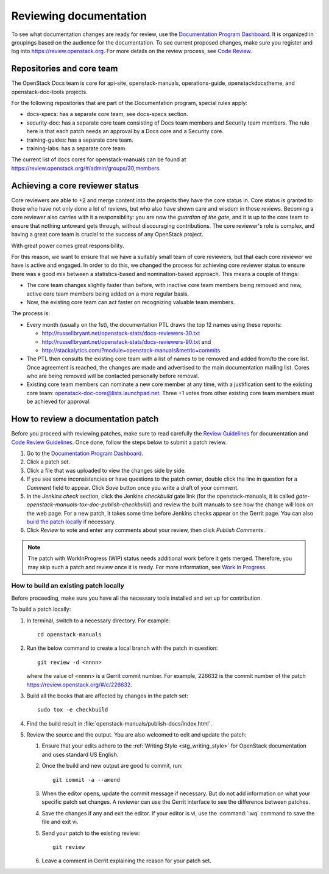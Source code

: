 .. _docs_review:

=======================
Reviewing documentation
=======================

To see what documentation changes are ready for review, use the
`Documentation Program Dashboard`_. It is organized in groupings based on
the audience for the documentation. To see current proposed changes, make
sure you register and log into https://review.openstack.org. For more
details on the review process, see `Code Review`_.

Repositories and core team
~~~~~~~~~~~~~~~~~~~~~~~~~~

The OpenStack Docs team is core for api-site, openstack-manuals,
operations-guide, openstackdocstheme, and openstack-doc-tools projects.

For the following repositories that are part of the Documentation program,
special rules apply:

* docs-specs: has a separate core team, see docs-specs section.
* security-doc: has a separate core team consisting of Docs team members and
  Security team members. The rule here is that each patch needs an approval
  by a Docs core and a Security core.
* training-guides: has a separate core team.
* training-labs: has a separate core team.

.. TODO: add a link to docs-specs section once converted to RST:
   https://wiki.openstack.org/wiki/Documentation/HowTo#When_to_write_a_blueprint_description_in_docs-specs

The current list of docs cores for openstack-manuals can be found at
https://review.openstack.org/#/admin/groups/30,members.

Achieving a core reviewer status
~~~~~~~~~~~~~~~~~~~~~~~~~~~~~~~~

Core reviewers are able to +2 and merge content into the projects they have
the core status in. Core status is granted to those who have not only done a
lot of reviews, but who also have shown care and wisdom in those reviews.
Becoming a core reviewer also carries with it a responsibility: you are now
the *guardian of the gate*, and it is up to the core team to ensure that
nothing untoward gets through, without discouraging contributions. The core
reviewer's role is complex, and having a great core team is crucial to the
success of any OpenStack project.

With great power comes great responsibility.

For this reason, we want to ensure that we have a suitably small team of
core reviewers, but that each core reviewer we have is active and engaged.
In order to do this, we changed the process for achieving core reviewer
status to ensure there was a good mix between a statistics-based and
nomination-based approach. This means a couple of things:

* The core team changes slightly faster than before, with inactive core
  team members being removed and new, active core team members being added
  on a more regular basis.
* Now, the existing core team can act faster on recognizing valuable team
  members.

The process is:

- Every month (usually on the 1st), the documentation PTL draws the top 12
  names using these reports:

  - http://russellbryant.net/openstack-stats/docs-reviewers-30.txt
  - http://russellbryant.net/openstack-stats/docs-reviewers-90.txt and
  - http://stackalytics.com/?module=openstack-manuals&metric=commits

- The PTL then consults the existing core team with a list of names to be
  removed and added from/to the core list. Once agreement is reached, the
  changes are made and advertised to the main documentation mailing list.
  Cores who are being removed will be contacted personally before removal.
- Existing core team members can nominate a new core member at any time,
  with a justification sent to the existing core team:
  openstack-doc-core@lists.launchpad.net. Three +1 votes from other existing
  core team members must be achieved for approval.

How to review a documentation patch
~~~~~~~~~~~~~~~~~~~~~~~~~~~~~~~~~~~

Before you proceed with reviewing patches, make sure to read carefully the
`Review Guidelines`_ for documentation and `Code Review Guidelines`_. Once
done, follow the steps below to submit a patch review.

#. Go to the `Documentation Program Dashboard`_.
#. Click a patch set.
#. Click a file that was uploaded to view the changes side by side.
#. If you see some inconsistencies or have questions to the patch owner,
   double click the line in question for a *Comment* field to appear.
   Click *Save* button once you write a draft of your comment.
#. In the *Jenkins check* section, click the Jenkins *checkbuild* gate
   link (for the openstack-manuals, it is called
   *gate-openstack-manuals-tox-doc-publish-checkbuild*) and review the
   built manuals to see how the change will look on the web page. For a new
   patch, it takes some time before Jenkins checks appear on the Gerrit
   page. You can also `build the patch locally`_ if necessary.
#. Click *Review* to vote and enter any comments about your review,
   then click *Publish Comments*.

.. note:: The patch with WorkInProgress (WIP) status needs additional work
          before it gets merged. Therefore, you may skip such a patch and
          review once it is ready. For more information, see
          `Work In Progress`_.

.. seealso:: `Peer Review`_

.. _`build the patch locally`:

How to build an existing patch locally
--------------------------------------

Before proceeding, make sure you have all the necessary tools installed and
set up for contribution.

.. TODO: OL make a link from the word 'tools' and refer to
   https://wiki.openstack.org/wiki/Documentation/HowTo#Edit_OpenStack_RST_and.2For_DocBook_documentation
   once this page is converted to RST.

To build a patch locally:

#. In terminal, switch to a necessary directory. For example::

    cd openstack-manuals

#. Run the below command to create a local branch with the patch in question::

    git review -d <nnnn>

   where the value of <nnnn> is a Gerrit commit number. For example, 226632
   is the commit number of the patch https://review.openstack.org/#/c/226632.

#. Build all the books that are affected by changes in the patch set::

     sudo tox -e checkbuild

#. Find the build result in :file:`openstack-manuals/publish-docs/index.html`.

#. Review the source and the output. You are also welcomed to edit and update
   the patch:

   #. Ensure that your edits adhere to the
      :ref:`Writing Style <stg_writing_style>` for OpenStack documentation
      and uses standard US English.
   #. Once the build and new output are good to commit, run::

        git commit -a --amend

   #. When the editor opens, update the commit message if necessary. But do
      not add information on what your specific patch set changes. A reviewer
      can use the Gerrit interface to see the difference between patches.
   #. Save the changes if any and exit the editor. If your editor is vi,
      use the :command:`:wq` command to save the file and exit vi.
   #. Send your patch to the existing review::

       git review

   #. Leave a comment in Gerrit explaining the reason for your patch set.

.. TODO: make a seealso and add a links to the below pages once converted to
   .RST:
    - https://wiki.openstack.org/wiki/Documentation/HowTo#Building_Output_Locally
    - https://wiki.openstack.org/wiki/Documentation/HowTo#Using_Tox_to_check_builds

.. _`Documentation Program Dashboard`: http://is.gd/openstackdocsreview
.. _`Code Review`: http://docs.openstack.org/infra/manual/developers.html#code-review
.. _`Review Guidelines`: https://wiki.openstack.org/wiki/Documentation/ReviewGuidelines
.. _`Code Review Guidelines`: http://docs.openstack.org/infra/manual/developers.html#code-review
.. _`Peer Review`: http://docs.openstack.org/infra/manual/developers.html#peer-review
.. _`Work In Progress`: http://docs.openstack.org/infra/manual/core.html#work-in-progress

